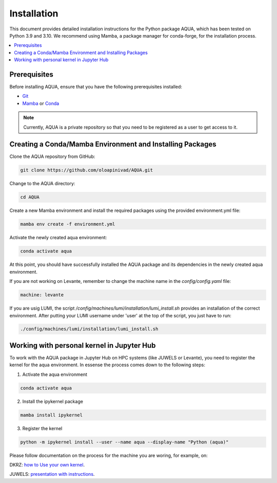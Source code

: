 Installation
============

This document provides detailed installation instructions for the Python package AQUA, 
which has been tested on Python 3.9 and 3.10. We recommend using Mamba, a package manager
for conda-forge, for the installation process.

.. contents::
   :local:
   :depth: 1

Prerequisites
-------------

Before installing AQUA, ensure that you have the following prerequisites installed:

- `Git <https://git-scm.com/book/en/v2/Getting-Started-Installing-Git>`_
- `Mamba <https://github.com/mamba-org/mamba>`_ or `Conda <https://docs.conda.io/projects/conda/en/latest/user-guide/install/>`_

.. note ::
   Currently, AQUA is a private repository so that you need to be registered as a user to get access to it.

Creating a Conda/Mamba Environment and Installing Packages
----------------------------------------------------------

Clone the AQUA repository from GitHub:

.. code-block:: bash
   
   git clone https://github.com/oloapinivad/AQUA.git

Change to the AQUA directory:

.. code-block:: bash
   
   cd AQUA

Create a new Mamba environment and install the required packages using the provided environment.yml file:

.. code-block:: bash
   
   mamba env create -f environment.yml

Activate the newly created aqua environment:

.. code-block:: bash
   
   conda activate aqua

At this point, you should have successfully installed the AQUA package and its dependencies 
in the newly created aqua environment.


If you are not working on Levante, remember to change the machine name in the `config/config.yaml` file:

.. code-block:: markdown
   
   machine: levante

If you are usig LUMI, the script `/config/machines/lumi/installation/lumi_install.sh` provides an installation of the correct environment.
After putting your LUMI username under 'user' at the top of the script, you just have to run:

.. code-block:: bash

   ./config/machines/lumi/installation/lumi_install.sh



Working with personal kernel in Jupyter Hub 
-------------------------------------------

To work with the AQUA package in Jupyter Hub on HPC systems (like JUWELS or Levante), you need to register the kernel for the aqua environment.
In essense the process comes down to the following steps:

1. Activate the aqua environment

.. code-block:: bash
   
   conda activate aqua

2. Install the ipykernel package

.. code-block:: bash
   
   mamba install ipykernel

3. Register the kernel

.. code-block:: bash
   
   python -m ipykernel install --user --name aqua --display-name "Python (aqua)"


Please follow documentation on the process for the machine you are woring, for example, on:

DKRZ: `how to Use your own kernel <https://docs.dkrz.de/doc/software%26services/jupyterhub/kernels.html#use-your-own-kernel>`_.

JUWELS: `presentation with instructions <https://juser.fz-juelich.de/record/890058/files/14_Jupyter.pdf>`_.



